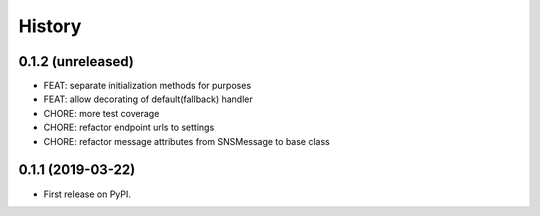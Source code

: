 .. :changelog:

History
-------

0.1.2 (unreleased)
++++++++++++++++++

- FEAT: separate initialization methods for purposes
- FEAT: allow decorating of default(fallback) handler
- CHORE: more test coverage
- CHORE: refactor endpoint urls to settings
- CHORE: refactor message attributes from SNSMessage to base class


0.1.1 (2019-03-22)
++++++++++++++++++

* First release on PyPI.
